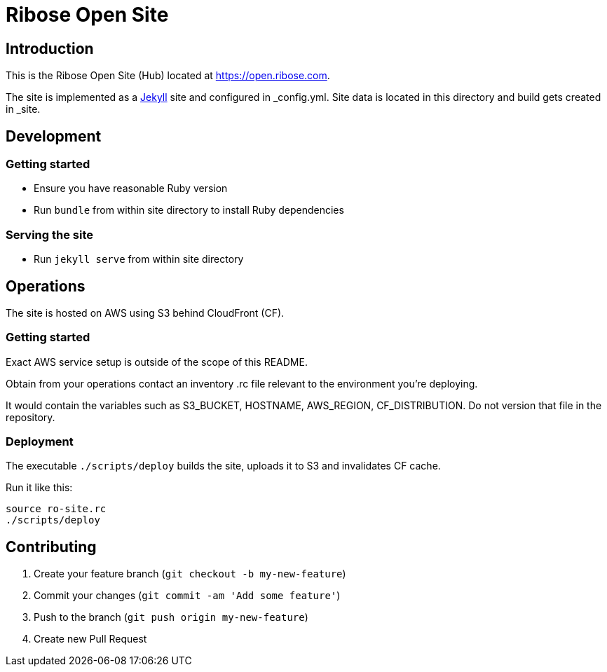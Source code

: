 = Ribose Open Site

== Introduction

This is the Ribose Open Site (Hub) located at https://open.ribose.com.

The site is implemented as a https://jekyllrb.com[Jekyll] site and configured
in _config.yml. Site data is located in this directory and build gets created
in _site.

== Development

=== Getting started

* Ensure you have reasonable Ruby version
* Run `bundle` from within site directory to install Ruby dependencies

=== Serving the site

* Run `jekyll serve` from within site directory

== Operations

The site is hosted on AWS using S3 behind CloudFront (CF).

=== Getting started

Exact AWS service setup is outside of the scope of this README.

Obtain from your operations contact an inventory .rc file relevant
to the environment you’re deploying.

It would contain the variables such as S3_BUCKET, HOSTNAME, AWS_REGION,
CF_DISTRIBUTION. Do not version that file in the repository.

=== Deployment

The executable `./scripts/deploy` builds the site, uploads it to S3
and invalidates CF cache.

Run it like this:

[source,sh]
----
source ro-site.rc
./scripts/deploy
----

== Contributing

. Create your feature branch (`git checkout -b my-new-feature`)
. Commit your changes (`git commit -am 'Add some feature'`)
. Push to the branch (`git push origin my-new-feature`)
. Create new Pull Request
